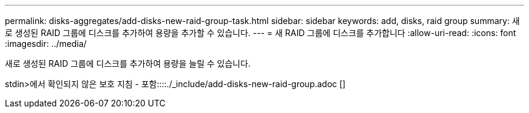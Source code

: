---
permalink: disks-aggregates/add-disks-new-raid-group-task.html 
sidebar: sidebar 
keywords: add, disks, raid group 
summary: 새로 생성된 RAID 그룹에 디스크를 추가하여 용량을 추가할 수 있습니다. 
---
= 새 RAID 그룹에 디스크를 추가합니다
:allow-uri-read: 
:icons: font
:imagesdir: ../media/


[role="lead"]
새로 생성된 RAID 그룹에 디스크를 추가하여 용량을 늘릴 수 있습니다.

stdin>에서 확인되지 않은 보호 지침 - 포함::::./_include/add-disks-new-raid-group.adoc []
